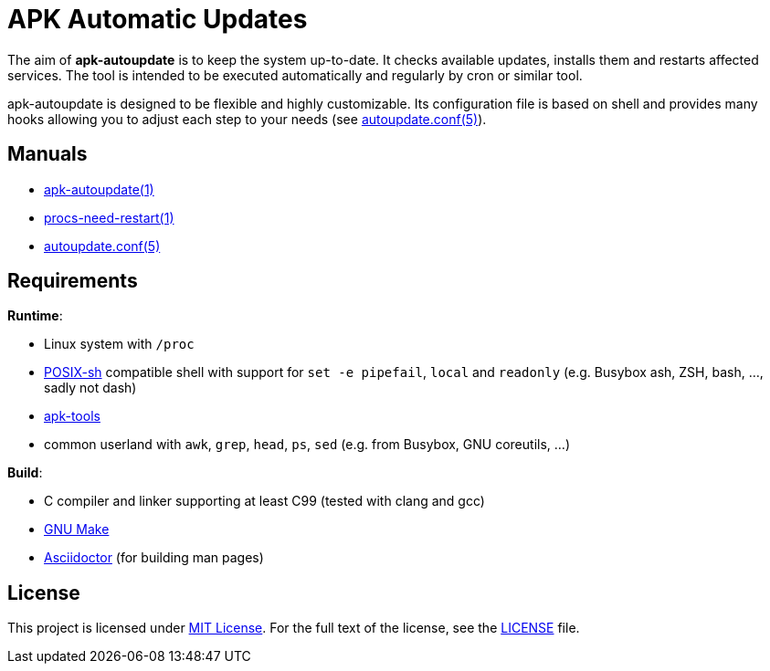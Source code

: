 = APK Automatic Updates

The aim of *apk-autoupdate* is to keep the system up-to-date.
It checks available updates, installs them and restarts affected services.
The tool is intended to be executed automatically and regularly by cron or similar tool.

apk-autoupdate is designed to be flexible and highly customizable.
Its configuration file is based on shell and provides many hooks allowing you to adjust each step to your needs (see link:man/autoupdate.conf.5.adoc[autoupdate.conf(5)]).


== Manuals

* link:man/apk-autoupdate.1.adoc[apk-autoupdate(1)]
* link:man/procs-need-restart.1.adoc[procs-need-restart(1)]
* link:man/autoupdate.conf.5.adoc[autoupdate.conf(5)]


== Requirements

.*Runtime*:
* Linux system with `/proc`
* http://pubs.opengroup.org/onlinepubs/9699919799/utilities/V3_chap02.html[POSIX-sh] compatible shell with support for `set -e pipefail`, `local` and `readonly` (e.g. Busybox ash, ZSH, bash, …, sadly not dash)
* https://github.com/alpinelinux/apk-tools/[apk-tools]
* common userland with `awk`, `grep`, `head`, `ps`, `sed` (e.g. from Busybox, GNU coreutils, …)

.*Build*:
* C compiler and linker supporting at least C99 (tested with clang and gcc)
* https://www.gnu.org/software/make/[GNU Make]
* http://asciidoctor.org/[Asciidoctor] (for building man pages)


== License

This project is licensed under http://opensource.org/licenses/MIT/[MIT License].
For the full text of the license, see the link:LICENSE[LICENSE] file.

